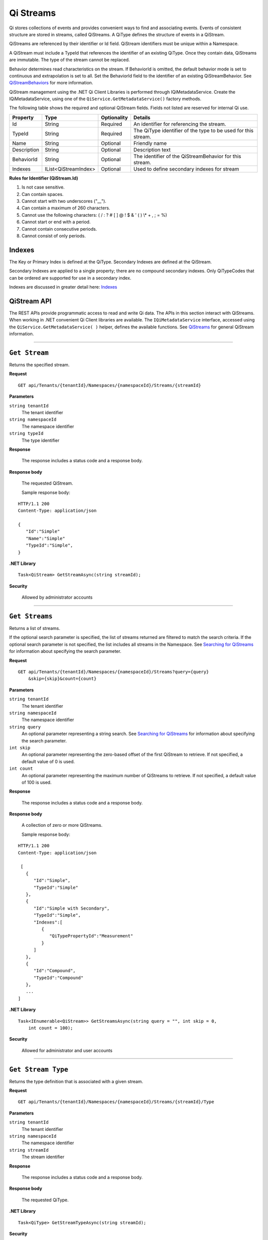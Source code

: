 .. _Qi_Stream_topic:

Qi Streams
==========

Qi stores collections of events and provides convenient ways to find and associating events. Events 
of consistent structure are stored in streams, called QiStreams.  A QiType defines the structure 
of events in a QiStream.

QiStreams are referenced by their identifier or Id field. QiStream identifiers must be unique 
within a Namespace.

A QiStream must include a TypeId that references the identifier of an existing QiType. Once 
they contain data, QiStreams are immutable. The type of the stream cannot be replaced.

Behavior determines read characteristics on the stream. If BehaviorId is omitted, the default 
behavior mode is set to continuous and extrapolation is set to all. Set the BehaviorId field 
to the identifier of an existing QiStreamBehavior. See 
`QiStreamBehaviors <https://qi-docs-rst.readthedocs.org/en/latest/Qi_Stream_Behavior.html>`__ 
for more information.

QiStream management using the .NET Qi Client Libraries is performed through IQiMetadataService. 
Create the IQiMetadataService, using one of the ``QiService.GetMetadataService()`` factory methods.

The following table shows the required and optional QiStream fields. Fields not listed are reserved
for internal Qi use. 


+---------------+------------------------------+-------------+----------------------------------------------+
| Property      | Type                         | Optionality |Details                                       |
+===============+==============================+=============+==============================================+
| Id            | String                       | Required    | An identifier for referencing the stream.    |
+---------------+------------------------------+-------------+----------------------------------------------+
| TypeId        | String                       | Required    | The QiType identifier of the type to be      |
|               |                              |             | used for this stream.                        |
+---------------+------------------------------+-------------+----------------------------------------------+
| Name          | String                       | Optional    | Friendly name                                |
+---------------+------------------------------+-------------+----------------------------------------------+
| Description   | String                       | Optional    | Description text                             |
+---------------+------------------------------+-------------+----------------------------------------------+
| BehaviorId    | String                       | Optional    | The identifier of the QiStreamBehavior for   |
|               |                              |             | this stream.                                 |
+---------------+------------------------------+-------------+----------------------------------------------+
| Indexes       | IList<QiStreamIndex>         | Optional    | Used to define secondary indexes for stream  |
+---------------+------------------------------+-------------+----------------------------------------------+


**Rules for Identifier (QiStream.Id)**

1. Is not case sensitive.
2. Can contain spaces.
3. Cannot start with two underscores ("\_\_").
4. Can contain a maximum of 260 characters.
5. Cannot use the following characters: ( / : ? # [ ] @ ! $ & ' ( ) \\\* +
   , ; = %)
6. Cannot start or end with a period.
7. Cannot contain consecutive periods.
8. Cannot consist of only periods. 



Indexes
-------

The Key or Primary Index is defined at the QiType. Secondary
Indexes are defined at the QiStream.

Secondary Indexes are applied to a single property; there are no
compound secondary indexes. Only QiTypeCodes
that can be ordered are supported for use in a secondary index.

Indexes are discussed in greater detail here: `Indexes <https://qi-docs-rst.readthedocs.org/en/latest/indexes.html>`__



QiStream API
------------


The REST APIs provide programmatic access to read and write Qi data. The APIs in this 
section interact with QiStreams. When working in .NET convenient Qi Client libraries are 
available. The ``IQiMetadataService`` interface, accessed using the ``QiService.GetMetadataService( )`` helper, 
defines the available functions. See `QiStreams <https://qi-docs-rst.readthedocs.org/en/latest/Qi_Streams.html>`__ for general 
QiStream information. 


***********************

``Get Stream``
--------------

Returns the specified stream.


**Request**

::

    GET api/Tenants/{tenantId}/Namespaces/{namespaceId}/Streams/{streamId}


**Parameters**

``string tenantId``
  The tenant identifier
``string namespaceId``
  The namespace identifier
``string typeId``
  The type identifier


**Response**

  The response includes a status code and a response body.
  

**Response body**

  The requested QiStream.

  Sample response body:

::
  
  HTTP/1.1 200
  Content-Type: application/json

  {  
     "Id":"Simple"
     "Name":"Simple"
     "TypeId":"Simple",
  }


**.NET Library**

::

  Task<QiStream> GetStreamAsync(string streamId);


**Security**

  Allowed by administrator accounts


***********************

``Get Streams``
--------------

Returns a list of streams.

If the optional search parameter is specified, the list of streams returned are filtered to match 
the search criteria. If the optional search parameter is not specified, the list includes all streams 
in the Namespace. See `Searching for QiStreams <https://qi-docs-rst.readthedocs.org/en/latest/Searching.html>`__ 
for information about specifying the search parameter.

**Request**

::

    GET	api/Tenants/{tenantId}/Namespaces/{namespaceId}/Streams?query={query}
        &skip={skip}&count={count}




**Parameters**

``string tenantId``
  The tenant identifier
``string namespaceId``
  The namespace identifier
``string query``
  An optional parameter representing a string search. 
  See `Searching for QiStreams <https://qi-docs-rst.readthedocs.org/en/latest/Searching.html>`__ 
  for information about specifying the search parameter.
``int skip``
  An optional parameter representing the zero-based offset of the first QiStream to retrieve. 
  If not specified, a default value of 0 is used.
``int count``
  An optional parameter representing the maximum number of QiStreams to retrieve. 
  If not specified, a default value of 100 is used.


**Response**

  The response includes a status code and a response body.
  

**Response body**

  A collection of zero or more QiStreams.
  
  Sample response body:

::
  
  HTTP/1.1 200
  Content-Type: application/json

   [  
     {  
        "Id":"Simple",
        "TypeId":"Simple"
     },
     {  
        "Id":"Simple with Secondary",
        "TypeId":"Simple",
        "Indexes":[  
           {  
              "QiTypePropertyId":"Measurement"
           }
        ]
     },
     {  
        "Id":"Compound",
        "TypeId":"Compound"
     },
     ...
  ]


**.NET Library**

::

  Task<IEnumerable<QiStream>> GetStreamsAsync(string query = "", int skip = 0, 
      int count = 100);



**Security**

  Allowed for administrator and user accounts

***********************

``Get Stream Type``
-------------------

Returns the type definition that is associated with a given stream.


**Request**

::

    GET api/Tenants/{tenantId}/Namespaces/{namespaceId}/Streams/{streamId}/Type

**Parameters**

``string tenantId``
  The tenant identifier
``string namespaceId``
  The namespace identifier
``string streamId``
  The stream identifier


**Response**

  The response includes a status code and a response body.
  

**Response body**

  The requested QiType.


**.NET Library**

::

  Task<QiType> GetStreamTypeAsync(string streamId);


**Security**

  Allowed by administrator and user accounts


***********************

``Create Stream``
-----------------

Creates the specified stream. If a stream with a matching identifier already exists, Qi compares the 
existing stream with the stream that was sent. If the streams are identical, a ``Found`` (302) error 
is returned with the Location header set to the URI where the stream may be retrieved using a Get function. 
If the streams do not match, a ``Conflict`` (409) error is returned.

For a matching stream (Found), clients that are capable of performing a redirect that includes the 
authorization header can automatically redirect to retrieve the stream. However, most clients, 
including the .NET HttpClient, consider redirecting with the authorization token to be a security vulnerability.

When a client performs a redirect and strips the authorization header, Qi cannot authorize the request and 
returns ``Unauthorized`` (401). For this reason, it is recommended that when using clients that do not 
redirect with the authorization header, you should disable automatic redirect.


**Request**

::

    POST api/Tenants/{tenantId}/Namespaces/{namespaceId}/Streams/{streamId}


**Parameters**

``string tenantId``
  The tenant identifier
``string namespaceId``
  The namespace identifier
``string streamId``
  The stream identifier. The stream identifier must match the identifier in content. 
  The request content is the serialized QiStream.

**Response**

  The response includes a status code and a response body.
  

**Response body**

  The newly created QiStream.
  

**.NET Library**

::

  Task<QiStream> GetOrCreateStreamAsync(QiStream qiStream);


If a stream with a matching identifier already exists and it matches the stream in the request body, 
the client redirects a GET to the Location header. If the existing stream does not match the stream 
in the request body, a Conflict error response is returned and the client library method throws an exception. 


**Security**

  Allowed for administrator accounts


***********************

``Create or Update Stream``
-------------------------

Creates the specified stream. If a stream with the same Id already exists, the definition of the stream is updated. 
The following changes are permitted:

•	Name
•	BehaviorId
•	Description

Unpermitted changes result in an error.



**Request**

::

    PUT api/Tenants/{tenantId}/Namespaces/{namespaceId}/Streams/{streamId}

**Parameters**

``string tenantId``
  The tenant identifier of the tenant where you want to update the stream
``string namespaceId``
  The namespace identifier of the namespace where you want to update the stream
``string streamId``
  The stream identifier to be updated

The request content is the serialized QiStream.


**Response**

  The response includes a status code.
  

**.NET Library**

::

  Task CreateOrUpdateStreamAsync(QiStream qiStream);


**Security**

  Allowed for administrator accounts


***********************

``Update Stream Type``
--------------

Updates a stream’s type. The type is modified to match the specified view. 


**Request**

::

    PUT api/Tenants/{tenantId}/Namespaces/{namespaceId}/Streams/{streamId}/Type?viewId={viewId}


**Parameters**

``string tenantId``
  The tenant identifier
``string namespaceId``
  The namespace identifier
``string streamId``
  The stream identifier
``string viewId``
  The view identifier

The request contains no content.


**Response**

  The response includes a status code.
  

**Response body**

  On failure, the content contains a message describing the issue.


**.NET Library**

::

  Task UpdateStreamTypeAsync(string streamId, string viewId);


**Security**

  Allowed for administrator accounts


***********************

``Delete Stream``
--------------

Deletes a stream. 


**Request**

::

    DELETE api/Tenants/{tenantId}/Namespaces/{namespaceId}/Streams/{streamId}


**Parameters**

``string tenantId``
  The tenant identifier
``string namespaceId``
  The namespace identifier
``string streamId``
  The stream identifier


**Response**

  The response includes a status code.
  

**.NET Library**

::

  Task DeleteStreamAsync(string streamId);


**Security**

  Allowed for administrator accounts



QiStream Metadata and Tags
--------------------------

QiStream metadata is represented as a dictionary of string keys and associated string values. 
It can be used to associate additional information with a stream. QiStream tags are represented 
as a list of strings. Tags can be used to categorize or denote special attributes of streams. 

QiStream Metadata API 
---------------------

``Get stream metadata``
----------------------

Returns the metadata dictionary for the specified stream. 


**Request**

::

    GET api/Tenants/{tenantId}/Namespaces/{namespaceId}/Streams/{streamId}/Metadata 


**Parameters**

``string tenantId``
  The tenant identifier
``string namespaceId``
  The namespace identifier
``string streamId``
  The stream identifier


**Response**

  The response includes a status code and a response body.

**Response body**

  The metadata for the specified QiStream. 

**Sample response body**

::
  
  HTTP/1.1 200 
  Content-Type: application/json 
  { 
      "a metadata key":"a metadata value", 
      "another key":"another value" 
  } 


**.NET Library**

::

  Task<IDictionary<string, string>> GetStreamMetadataAsync(string streamId); 


**Security**

  Allowed for administrator and user accounts


***********************


``Get stream metadata value``
----------------------

Returns the value for the specified key in the metadata dictionary of the specified stream. 


**Request**

::

    GET api/Tenants/{tenantId}/Namespaces/{namespaceId}/Streams/{streamId}/Metadata/{key} 


**Parameters**

``string tenantId``
  The tenant identifier
``string namespaceId``
  The namespace identifier
``string streamId``
  The stream identifier
``string key``
  The key specifying the metadata value of interest 
  
  

**Response**

  The response includes a status code and a response body.

**Response body**

  The metadata for the specified QiStream. 

**Sample response body**

::
  
  HTTP/1.1 200 
  Content-Type: application/json 
  { 
      "a metadata value” 
  } 


**.NET Library**

::

  Task<string> GetStreamMetadataValueAsync(string streamId, string key); 


**Security**

  Allowed for administrator and user accounts


***********************

``Update stream metadata``
------------------------

Replaces the metadata for the specified stream with the metadata in the request body. 
Overwrites any existing metadata; does not merge. 


**Request**

::

    PUT api/Tenants/{tenantId}/Namespaces/{namespaceId}/Streams/{streamId}/Metadata 


**Parameters**

``string tenantId``
  The tenant identifier
``string namespaceId``
  The namespace identifier
``string streamId``
  The stream identifier


**Response**

  The response includes a status code.


**.NET Library**

::

   Task UpdateStreamMetadataAsync(string streamId, IDictionary<string, string> metadata); 


**Security**

  Allowed for administrator accounts


***********************



``Delete stream metadata``
------------------------

Deletes the metadata for the specified stream.  

**Request**

::

    DELETE api/Tenants/{tenantId}/Namespaces/{namespaceId}/Streams/{streamId}/Metadata 


**Parameters**

``string tenantId``
  The tenant identifier
``string namespaceId``
  The namespace identifier
``string streamId``
  The stream identifier


**Response**

  The response includes a status code.


**.NET Library**

::

    Task DeleteStreamMetadataAsync(string streamId); 


**Security**

  Allowed for administrator accounts


***********************


QiStream Tags API 
-----------------


``Get stream tags``
----------------------

Returns the tag list for the specified stream. 


**Request**

::

    GET api/Tenants/{tenantId}/Namespaces/{namespaceId}/Streams/{streamId}/Tags 
    

**Parameters**

``string tenantId``
  The tenant identifier
``string namespaceId``
  The namespace identifier
``string streamId``
  The stream identifier


**Response**

  The response includes a status code and a response body.

**Response body**

  The tags for the specified QiStream. 

**Sample response body**

::
  
  HTTP/1.1 200 
  Content-Type: application/json 
  [ 
      "a tag", 
      "another tag" 
  ] 
  
  
**.NET Library**

::

  Task<IList<string>> GetStreamTagsAsync(string streamId); 


**Security**

  Allowed for administrator and user accounts


***********************

``Update stream tags``
---------------------

Replaces the tag list for the specified stream with the tags listed in the request body.  
Overwrites any existing tags; does not merge. 


**Request**

::

    PUT api/Tenants/{tenantId}/Namespaces/{namespaceId}/Streams/{streamId}/Tags 


**Parameters**

``string tenantId``
  The tenant identifier
``string namespaceId``
  The namespace identifier
``string streamId``
  The stream identifier

  The request content is the serialized list of tags. 

**Response**

  The response includes a status code.


**.NET Library**

::

   Task UpdateStreamTagsAsync(string streamId, IList<string> tags); 


**Security**

  Allowed by administrator accounts.


***********************


``Delete stream metadata``
------------------------

Deletes the tag list for the specified stream. 


**Request**

::

   DELETE api/Tenants/{tenantId}/Namespaces/{namespaceId}/Streams/{streamId}/Tags 


**Parameters**

``string tenantId``
  The tenant identifier
``string namespaceId``
  The namespace identifier
``string streamId``
  The stream identifier


**Response**

  The response includes a status code.


**.NET Library**

::

   Task DeleteStreamTagsAsync(string streamId); 
   

**Security**

  Allowed for administrator accounts.


***********************







